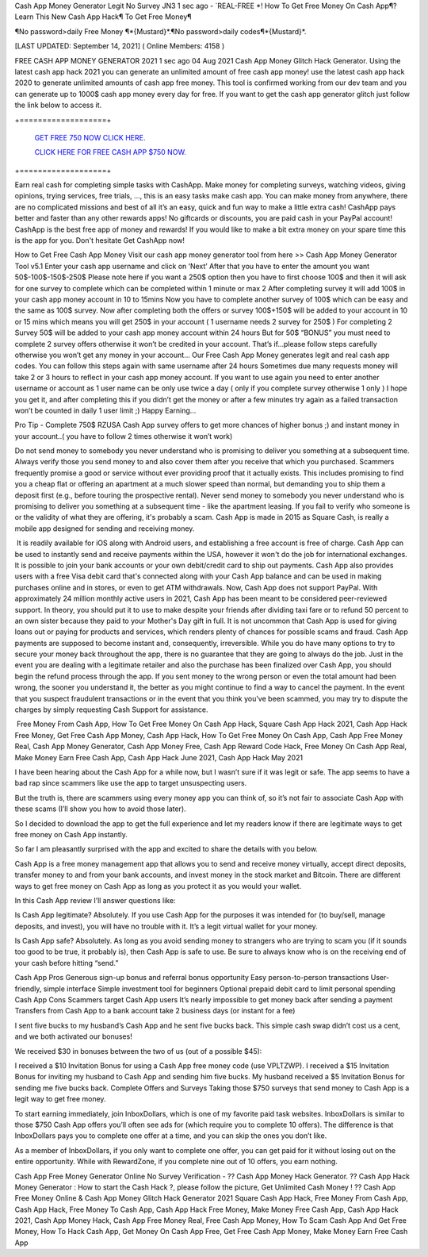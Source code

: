 Cash App Money Generator Legit No Survey JN3
1 sec ago - `REAL-FREE *! How To Get Free Money On Cash App¶? Learn This New Cash App Hack¶ To Get Free Money¶

¶No password>daily Free Money ¶*{Mustard}*.¶No password>daily codes¶*{Mustard}*.

[LAST UPDATED: September 14, 2021] ( Online Members: 4158 )

FREE CASH APP MONEY GENERATOR 2021
1 sec ago 04 Aug 2021 Cash App Money Glitch Hack Generator. Using the latest cash app hack 2021 you can generate an unlimited amount of free cash app money! use the latest cash app hack 2020 to generate unlimited amounts of cash app free money. This tool is confirmed working from our dev team and you can generate up to 1000$ cash app money every day for free. If you want to get the cash app generator glitch just follow the link below to access it.

+===================+

  `GET FREE 750 NOW CLICK HERE.
  <https://getmyfile.co/eeb7e6b>`_

  `CLICK HERE FOR FREE CASH APP $750 NOW.
  <https://getmyfile.co/eeb7e6b>`_

+===================+

Earn real cash for completing simple tasks with CashApp. Make money for completing surveys, watching videos, giving opinions, trying services, free trials, ..., this is an easy tasks make cash app. You can make money from anywhere, there are no complicated missions and best of all it’s an easy, quick and fun way to make a little extra cash! CashApp pays better and faster than any other rewards apps! No giftcards or discounts, you are paid cash in your PayPal account! CashApp is the best free app of money and rewards! If you would like to make a bit extra money on your spare time this is the app for you. Don't hesitate Get CashApp now!

How to Get Free Cash App Money
Visit our cash app money generator tool from here >> Cash App Money Generator Tool v5.1
Enter your cash app username and click on ‘Next’
After that you have to enter the amount you want 50$-100$-150$-250$
Please note here if you want a 250$ option then you have to first choose 100$ and then it will ask for one survey to complete which can be completed within 1 minute or max 2
After completing survey it will add 100$ in your cash app money account in 10 to 15mins
Now you have to complete another survey of 100$ which can be easy and the same as 100$ survey.
Now after completing both the offers or survey 100$+150$ will be added to your account in 10 or 15 mins which means you will get 250$ in your account ( 1 username needs 2 survey for 250$ )
For completing 2 Survey 50$ will be added to your cash app money account within 24 hours
But for 50$ “BONUS” you must need to complete 2 survey offers otherwise it won’t be credited in your account.
That’s if...please follow steps carefully otherwise you won’t get any money in your account…
Our Free Cash App Money generates legit and real cash app codes.
You can follow this steps again with same username after 24 hours 
Sometimes due many requests money will take 2 or 3 hours to reflect in your cash app money account.
If you want to use again you need to enter another username or account as 1 user name can be only use twice a day ( only if you complete survey otherwise 1 only )
I hope you get it, and after completing this if you didn’t get the money or after a few minutes try again as a failed transaction won’t be counted in daily 1 user limit ;) 
Happy Earning…

Pro Tip - Complete 750$ RZUSA Cash App survey offers to get more chances of higher bonus ;) and instant money in your account..( you have to follow 2 times otherwise it won’t work)

Do not send money to somebody you never understand who is promising to deliver you something at a subsequent time. Always verify those you send money to and also cover them after you receive that which you purchased. Scammers frequently promise a good or service without ever providing proof that it actually exists. This includes promising to find you a cheap flat or offering an apartment at a much slower speed than normal, but demanding you to ship them a deposit first (e.g., before touring the prospective rental). Never send money to somebody you never understand who is promising to deliver you something at a subsequent time - like the apartment leasing. If you fail to verify who someone is or the validity of what they are offering, it's probably a scam. Cash App is made in 2015 as Square Cash, is really a mobile app designed for sending and receiving money.

 It is readily available for iOS along with Android users, and establishing a free account is free of charge. Cash App can be used to instantly send and receive payments within the USA, however it won't do the job for international exchanges. It is possible to join your bank accounts or your own debit/credit card to ship out payments. Cash App also provides users with a free Visa debit card that's connected along with your Cash App balance and can be used in making purchases online and in stores, or even to get ATM withdrawals. Now, Cash App does not support PayPal. With approximately 24 million monthly active users in 2021, Cash App has been meant to be considered peer-reviewed support. In theory, you should put it to use to make despite your friends after dividing taxi fare or to refund 50 percent to an own sister because they paid to your Mother's Day gift in full. It is not uncommon that Cash App is used for giving loans out or paying for products and services, which renders plenty of chances for possible scams and fraud. Cash App payments are supposed to become instant and, consequently, irreversible. While you do have many options to try to secure your money back throughout the app, there is no guarantee that they are going to always do the job. Just in the event you are dealing with a legitimate retailer and also the purchase has been finalized over Cash App, you should begin the refund process through the app. If you sent money to the wrong person or even the total amount had been wrong, the sooner you understand it, the better as you might continue to find a way to cancel the payment. In the event that you suspect fraudulent transactions or in the event that you think you've been scammed, you may try to dispute the charges by simply requesting Cash Support for assistance. 

 Free Money From Cash App, How To Get Free Money On Cash App Hack, Square Cash App Hack 2021, Cash App Hack Free Money, Get Free Cash App Money, Cash App Hack, How To Get Free Money On Cash App, Cash App Free Money Real, Cash App Money Generator, Cash App Money Free, Cash App Reward Code Hack, Free Money On Cash App Real, Make Money Earn Free Cash App, Cash App Hack June 2021, Cash App Hack May 2021

I have been hearing about the Cash App for a while now, but I wasn’t sure if it was legit or safe. The app seems to have a bad rap since scammers like use the app to target unsuspecting users.

But the truth is, there are scammers using every money app you can think of, so it’s not fair to associate Cash App with these scams (I’ll show you how to avoid those later).

So I decided to download the app to get the full experience and let my readers know if there are legitimate ways to get free money on Cash App instantly.

So far I am pleasantly surprised with the app and excited to share the details with you below.

Cash App is a free money management app that allows you to send and receive money virtually, accept direct deposits, transfer money to and from your bank accounts, and invest money in the stock market and Bitcoin. There are different ways to get free money on Cash App as long as you protect it as you would your wallet.

In this Cash App review I’ll answer questions like:

Is Cash App legitimate? Absolutely. If you use Cash App for the purposes it was intended for (to buy/sell, manage deposits, and invest), you will have no trouble with it. It’s a legit virtual wallet for your money.

Is Cash App safe? Absolutely. As long as you avoid sending money to strangers who are trying to scam you (if it sounds too good to be true, it probably is), then Cash App is safe to use. Be sure to always know who is on the receiving end of your cash before hitting “send.”

Cash App Pros
Generous sign-up bonus and referral bonus opportunity
Easy person-to-person transactions
User-friendly, simple interface
Simple investment tool for beginners
Optional prepaid debit card to limit personal spending
Cash App Cons
Scammers target Cash App users
It’s nearly impossible to get money back after sending a payment
Transfers from Cash App to a bank account take 2 business days (or instant for a fee)

I sent five bucks to my husband’s Cash App and he sent five bucks back. This simple cash swap didn’t cost us a cent, and we both activated our bonuses!

We received $30 in bonuses between the two of us (out of a possible $45):

I received a $10 Invitation Bonus for using a Cash App free money code (use VPLTZWP).
I received a $15 Invitation Bonus for inviting my husband to Cash App and sending him five bucks.
My husband received a $5 Invitation Bonus for sending me five bucks back. 
Complete Offers and Surveys
Taking those $750 surveys that send money to Cash App is a legit way to get free money.

To start earning immediately, join InboxDollars, which is one of my favorite paid task websites. InboxDollars is similar to those $750 Cash App offers you’ll often see ads for (which require you to complete 10 offers). The difference is that InboxDollars pays you to complete one offer at a time, and you can skip the ones you don’t like.

As a member of InboxDollars, if you only want to complete one offer, you can get paid for it without losing out on the entire opportunity. While with RewardZone, if you complete nine out of 10 offers, you earn nothing.

Cash App Free Money Generator Online No Survey Verification - ?? Cash App Money Hack Generator. ?? Cash App Hack Money Generator : How to start the Cash Hack ?, please follow the picture, Get Unlimited Cash Money ! ?? Cash App Free Money Online & Cash App Money Glitch Hack Generator 2021 Square Cash App Hack, Free Money From Cash App, Cash App Hack, Free Money To Cash App, Cash App Hack Free Money, Make Money Free Cash App, Cash App Hack 2021, Cash App Money Hack, Cash App Free Money Real, Free Cash App Money, How To Scam Cash App And Get Free Money, How To Hack Cash App, Get Money On Cash App Free, Get Free Cash App Money, Make Money Earn Free Cash App
